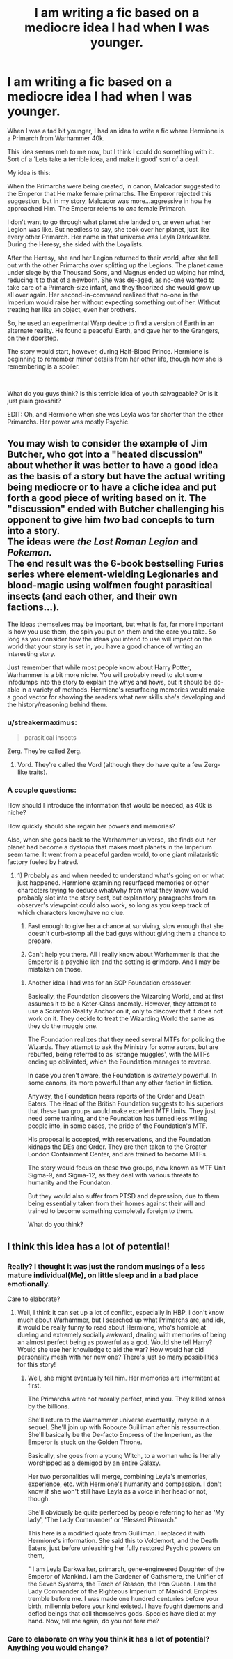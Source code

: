 #+TITLE: I am writing a fic based on a mediocre idea I had when I was younger.

* I am writing a fic based on a mediocre idea I had when I was younger.
:PROPERTIES:
:Author: LordMacragge
:Score: 13
:DateUnix: 1605125459.0
:DateShort: 2020-Nov-11
:FlairText: Discussion
:END:
When I was a tad bit younger, I had an idea to write a fic where Hermione is a Primarch from Warhammer 40k.

This idea seems meh to me now, but I think I could do something with it. Sort of a 'Lets take a terrible idea, and make it good' sort of a deal.

My idea is this:

When the Primarchs were being created, in canon, Malcador suggested to the Emperor that He make female primarchs. The Emperor rejected this suggestion, but in my story, Malcador was more...aggressive in how he approached Him. The Emperor relents to /one/ female Primarch.

I don't want to go through what planet she landed on, or even what her Legion was like. But needless to say, she took over her planet, just like every other Primarch. Her name in that universe was Leyla Darkwalker. During the Heresy, she sided with the Loyalists.

After the Heresy, she and her Legion returned to their world, after she fell out with the other Primarchs over splitting up the Legions. The planet came under siege by the Thousand Sons, and Magnus ended up wiping her mind, reducing it to that of a newborn. She was de-aged, as no-one wanted to take care of a Primarch-size infant, and they theorized she would grow up all over again. Her second-in-command realized that no-one in the Imperium would raise her without expecting something out of her. Without treating her like an object, even her brothers.

So, he used an experimental Warp device to find a version of Earth in an alternate reality. He found a peaceful Earth, and gave her to the Grangers, on their doorstep.

The story would start, however, during Half-Blood Prince. Hermione is beginning to remember minor details from her other life, though how she is remembering is a spoiler.

​

What do you guys think? Is this terrible idea of youth salvageable? Or is it just plain groxshit?

EDIT: Oh, and Hermione when she was Leyla was far shorter than the other Primarchs. Her power was mostly Psychic.


** You may wish to consider the example of Jim Butcher, who got into a "heated discussion" about whether it was better to have a good idea as the basis of a story but have the actual writing being mediocre or to have a cliche idea and put forth a good piece of writing based on it. The "discussion" ended with Butcher challenging his opponent to give him /two/ bad concepts to turn into a story.\\
The ideas were /the Lost Roman Legion/ and /Pokemon/.\\
The end result was the 6-book bestselling Furies series where element-wielding Legionaries and blood-magic using wolfmen fought parasitical insects (and each other, and their own factions...).

The ideas themselves may be important, but what is far, far more important is how you use them, the spin you put on them and the care you take. So long as you consider how the ideas you intend to use will impact on the world that your story is set in, you have a good chance of writing an interesting story.

Just remember that while most people know about Harry Potter, Warhammer is a bit more niche. You will probably need to slot some infodumps into the story to explain the whys and hows, but it should be do-able in a variety of methods. Hermione's resurfacing memories would make a good vector for showing the readers what new skills she's developing and the history/reasoning behind them.
:PROPERTIES:
:Author: BeardInTheDark
:Score: 8
:DateUnix: 1605136351.0
:DateShort: 2020-Nov-12
:END:

*** u/streakermaximus:
#+begin_quote
  parasitical insects
#+end_quote

Zerg. They're called Zerg.
:PROPERTIES:
:Author: streakermaximus
:Score: 1
:DateUnix: 1605143309.0
:DateShort: 2020-Nov-12
:END:

**** Vord. They're called the Vord (although they do have quite a few Zerg-like traits).
:PROPERTIES:
:Author: BeardInTheDark
:Score: 1
:DateUnix: 1605164384.0
:DateShort: 2020-Nov-12
:END:


*** A couple questions:

How should I introduce the information that would be needed, as 40k is niche?

How quickly should she regain her powers and memories?

Also, when she goes back to the Warhammer universe, she finds out her planet had become a dystopia that makes most planets in the Imperium seem tame. It went from a peaceful garden world, to one giant milataristic factory fueled by hatred.
:PROPERTIES:
:Author: LordMacragge
:Score: 1
:DateUnix: 1605148517.0
:DateShort: 2020-Nov-12
:END:

**** 1) Probably as and when needed to understand what's going on or what just happened. Hermione examining resurfaced memories or other characters trying to deduce what/why from what they know would probably slot into the story best, but explanatory paragraphs from an observer's viewpoint could also work, so long as you keep track of which characters know/have no clue.

2) Fast enough to give her a chance at surviving, slow enough that she doesn't curb-stomp all the bad guys without giving them a chance to prepare.

3) Can't help you there. All I really know about Warhammer is that the Emperor is a psychic lich and the setting is grimderp. And I may be mistaken on those.
:PROPERTIES:
:Author: BeardInTheDark
:Score: 3
:DateUnix: 1605164334.0
:DateShort: 2020-Nov-12
:END:

***** Another idea I had was for an SCP Foundation crossover.

Basically, the Foundation discovers the Wizarding World, and at first assumes it to be a Keter-Class anomaly. However, they attempt to use a Scranton Reality Anchor on it, only to discover that it does not work on it. They decide to treat the Wizarding World the same as they do the muggle one.

The Foundation realizes that they need several MTFs for policing the Wizards. They attempt to ask the Ministry for some aurors, but are rebuffed, being referred to as 'strange muggles', with the MTFs ending up obliviated, which the Foundation manages to reverse.

In case you aren't aware, the Foundation is /extremely/ powerful. In some canons, its more powerful than any other faction in fiction.

Anyway, the Foundation hears reports of the Order and Death Eaters. The Head of the British Foundation suggests to his superiors that these two groups would make excellent MTF Units. They just need some training, and the Foundation has turned less willing people into, in some cases, the pride of the Foundation's MTF.

His proposal is accepted, with reservations, and the Foundation kidnaps the DEs and Order. They are then taken to the Greater London Containment Center, and are trained to become MTFs.

The story would focus on these two groups, now known as MTF Unit Sigma-9, and Sigma-12, as they deal with various threats to humanity and the Foundaton.

But they would also suffer from PTSD and depression, due to them being essentially taken from their homes against their will and trained to become something completely foreign to them.

What do you think?
:PROPERTIES:
:Author: LordMacragge
:Score: 1
:DateUnix: 1605379191.0
:DateShort: 2020-Nov-14
:END:


** I think this idea has a lot of potential!
:PROPERTIES:
:Author: Why634
:Score: 1
:DateUnix: 1605133947.0
:DateShort: 2020-Nov-12
:END:

*** Really? I thought it was just the random musings of a less mature individual(Me), on little sleep and in a bad place emotionally.

Care to elaborate?
:PROPERTIES:
:Author: LordMacragge
:Score: 3
:DateUnix: 1605134631.0
:DateShort: 2020-Nov-12
:END:

**** Well, I think it can set up a lot of conflict, especially in HBP. I don't know much about Warhammer, but I searched up what Primarchs are, and idk, it would be really funny to read about Hermione, who's horrible at dueling and extremely socially awkward, dealing with memories of being an almost perfect being as powerful as a god. Would she tell Harry? Would she use her knowledge to aid the war? How would her old personality mesh with her new one? There's just so many possibilities for this story!
:PROPERTIES:
:Author: Why634
:Score: 1
:DateUnix: 1605135974.0
:DateShort: 2020-Nov-12
:END:

***** Well, she might eventually tell him. Her memories are intermitent at first.

The Primarchs were not morally perfect, mind you. They killed xenos by the billions.

She'll return to the Warhammer universe eventually, maybe in a sequel. She'll join up with Roboute Guilliman after his ressurrection. She'll basically be the De-facto Empress of the Imperium, as the Emperor is stuck on the Golden Throne.

Basically, she goes from a young Witch, to a woman who is literally worshipped as a demigod by an entire Galaxy.

Her two personalities will merge, combining Leyla's memories, experience, etc. with Hermione's humanity and compassion. I don't know if she won't still have Leyla as a voice in her head or not, though.

She'll obviously be quite perterbed by people referring to her as 'My lady', 'The Lady Commander' or 'Blessed Primarch.'

This here is a modified quote from Guilliman. I replaced it with Hermione's information. She said this to Voldemort, and the Death Eaters, just before unleashing her fully restored Psychic powers on them,

" I am Leyla Darkwalker, primarch, gene-engineered Daughter of the Emperor of Mankind. I am the Gardener of Gathsmere, the Unifier of the Seven Systems, the Torch of Reason, the Iron Queen. I am the Lady Commander of the Righteous Imperium of Mankind. Empires tremble before me. I was made one hundred centuries before your birth, millennia before your kind existed. I have fought daemons and defied beings that call themselves gods. Species have died at my hand. Now, tell me again, do you not fear me?
:PROPERTIES:
:Author: LordMacragge
:Score: 1
:DateUnix: 1605139204.0
:DateShort: 2020-Nov-12
:END:


*** Care to elaborate on why you think it has a lot of potential? Anything you would change?
:PROPERTIES:
:Author: LordMacragge
:Score: 1
:DateUnix: 1605135652.0
:DateShort: 2020-Nov-12
:END:
